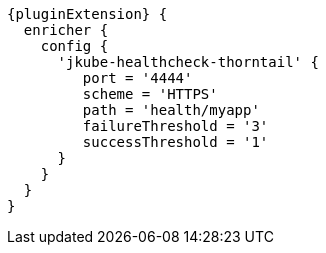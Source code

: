 [source,groovy,indent=0,subs="verbatim,quotes,attributes"]
----
{pluginExtension} {
  enricher {
    config {
      'jkube-healthcheck-thorntail' {
         port = '4444'
         scheme = 'HTTPS'
         path = 'health/myapp'
         failureThreshold = '3'
         successThreshold = '1'
      }
    }
  }
}
----